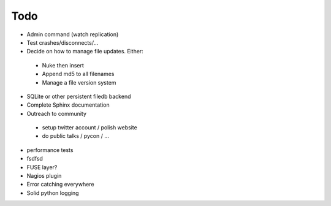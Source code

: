 Todo
----

- Admin command (watch replication)
- Test crashes/disconnects/...
- Decide on how to manage file updates. Either:
 - Nuke then insert
 - Append md5 to all filenames
 - Manage a file version system
- SQLite or other persistent filedb backend
- Complete Sphinx documentation
- Outreach to community
 - setup twitter account / polish website
 - do public talks / pycon / ...
- performance tests
- fsdfsd
- FUSE layer?
- Nagios plugin
- Error catching everywhere
- Solid python logging